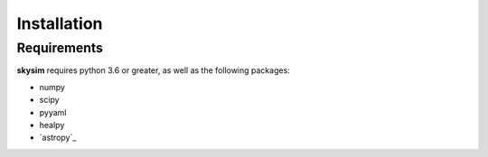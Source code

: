 .. _installation:

************
Installation
************

Requirements
============

**skysim** requires python 3.6 or greater, as well as the following packages:

* numpy
* scipy
* pyyaml
* healpy
* `astropy`_
